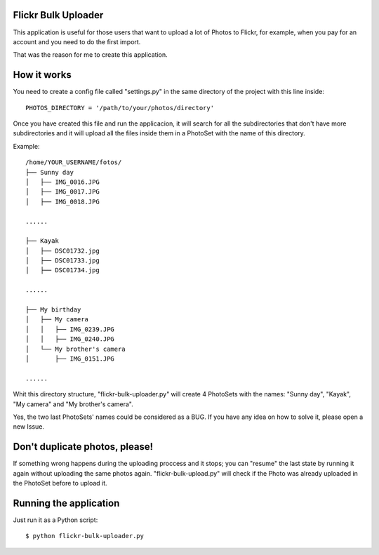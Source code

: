 Flickr Bulk Uploader
--------------------


This application is useful for those users that want to upload a lot
of Photos to Flickr, for example, when you pay for an account and you
need to do the first import.

That was the reason for me to create this application.


How it works
------------

You need to create a config file called "settings.py" in the same
directory of the project with this line inside::

    PHOTOS_DIRECTORY = '/path/to/your/photos/directory'

Once you have created this file and run the applicacion, it will
search for all the subdirectories that don't have more
subdirectories and it will upload all the files inside them in a
PhotoSet with the name of this directory.

Example::

    /home/YOUR_USERNAME/fotos/
    ├── Sunny day
    │   ├── IMG_0016.JPG
    │   ├── IMG_0017.JPG
    │   ├── IMG_0018.JPG
    
    ......
    
    ├── Kayak
    │   ├── DSC01732.jpg
    │   ├── DSC01733.jpg
    │   ├── DSC01734.jpg
    
    ......
    
    ├── My birthday
    │   ├── My camera
    │   │   ├── IMG_0239.JPG
    │   │   ├── IMG_0240.JPG
    │   └── My brother's camera
    │       ├── IMG_0151.JPG
    
    ......
    
Whit this directory structure, "flickr-bulk-uploader.py" will create 4
PhotoSets with the names: "Sunny day", "Kayak", "My camera" and "My
brother's camera".

Yes, the two last PhotoSets' names could be considered as a BUG. If you
have any idea on how to solve it, please open a new Issue.


Don't duplicate photos, please!
-------------------------------

If something wrong happens during the uploading proccess and it
stops; you can "resume" the last state by running it again without
uploading the same photos again. "flickr-bulk-upload.py" will check if
the Photo was already uploaded in the PhotoSet before to upload it.


Running the application
-----------------------

Just run it as a Python script::

    $ python flickr-bulk-uploader.py
